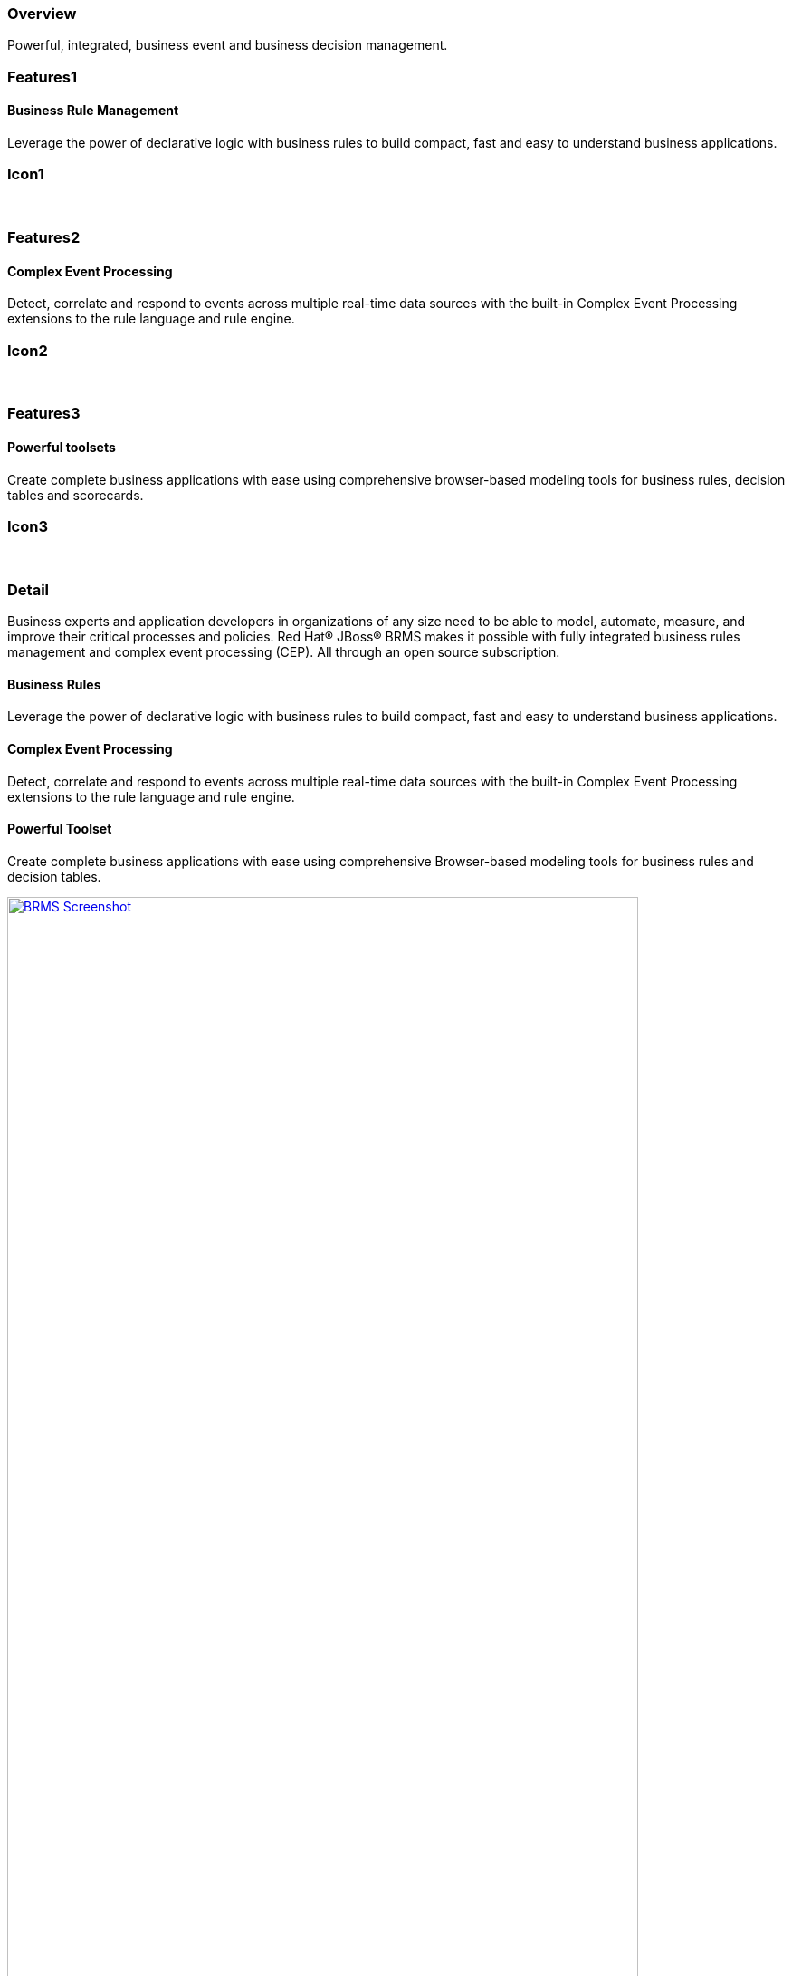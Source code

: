 :awestruct-layout: product-overview
:leveloffset: 1
:awestruct-interpolate: true

== Overview

Powerful, integrated, business event and business decision management.


== Features1

=== Business Rule Management

Leverage the power of declarative logic with business rules to build compact, fast and easy to understand business applications.

== Icon1

[.fa .fa-gear .fa-5x .fa-fw]#&nbsp;#


== Features2

=== Complex Event Processing

Detect, correlate and respond to events across multiple real-time data sources with the built-in Complex Event Processing extensions to the rule language and rule engine.

== Icon2
[.fa .fa-bell-o .fa-5x .fa-fw]#&nbsp;#


== Features3

=== Powerful toolsets

Create complete business applications with ease using comprehensive browser-based modeling tools for business rules, decision tables and scorecards.

== Icon3

[.fa .fa-wrench .fa-5x .fa-fw]#&nbsp;# 

== Detail

Business experts and application developers in organizations of any size need to be able to model, automate, measure, and improve their critical processes and policies. Red Hat® JBoss® BRMS makes it possible with fully integrated business rules management and complex event processing (CEP). All through an open source subscription.


=== Business Rules

Leverage the power of declarative logic with business rules to build compact, fast and easy to understand business applications.

=== Complex Event Processing

Detect, correlate and respond to events across multiple real-time data sources with the built-in Complex Event Processing extensions to the rule language and rule engine.

=== Powerful Toolset

Create complete business applications with ease using comprehensive Browser-based modeling tools for business rules and decision tables.

image:#{cdn('http://howtojboss.files.wordpress.com/2013/01/screenshot2013-01-15at11-23-26am.png')}["BRMS Screenshot", width="90%", link="http://howtojboss.files.wordpress.com/2013/01/screenshot2013-01-15at11-23-26am.png"]

Download JBoss BRMS and explore the tools for authoring business rules, provided as both standalone web applications and plug-ins for JBoss Developer Studio.

== Resources

=== Articles
http://howtojboss.com/2014/02/24/jboss-brms-taste-of-training-webinar-decision-tables/[JBoss BRMS Taste of Training Webinar – Decision Tables]::
  Have you heard about Red Hat’s Taste of Training webinars? On March 27, 2014 there will be a fantastic rules webinar showing you some of the basics around rules with a focus on the decision tables in ...

=== Other Resources

- View the http://www.schabell.org/2013/04/red-hat-jboss-brms-customer-evaluation.html[Customer Evaluation Demo]
- View the http://howtojboss.com/2013/01/15/jboss-brms-rewards-demo-updated-to-jboss-eap-6/[Employee Rewards Demo]
